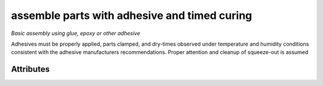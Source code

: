 assemble parts with adhesive and timed curing
=============================================

*Basic assembly using glue, epoxy or other adhesive*

Adhesives must be properly applied, parts clamped, and dry-times observed under temperature and humidity conditions consistent with the adhesive manufacturers recommendations.  Proper attention and cleanup of squeeze-out is assumed

''''''''''
Attributes
''''''''''

.. raw:: html

    <pre><b>adhesive</b> <i>string</i></pre>

..

    
.. raw:: html

    <pre><b>dry_time</b> <i>duration</i></pre>

..

    
